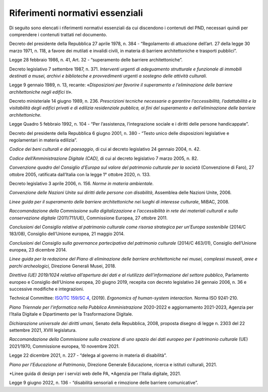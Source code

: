 Riferimenti normativi essenziali 
================================

Di seguito sono elencati i riferimenti normativi essenziali da cui
discendono i contenuti del PND, necessari quindi per comprendere i
contenuti trattati nel documento.

Decreto del presidente della Repubblica 27 aprile 1978, n. 384 -
“Regolamento di attuazione dell’art. 27 della legge 30 marzo 1971, n.
118, a favore dei mutilati e invalidi civili, in materia di barriere
architettoniche e trasporti pubblici”.

Legge 28 febbraio 1986, n. 41, Art. 32 - “superamento delle barriere
architettoniche”.

Decreto legislativo 7 settembre 1987, n. 371. *Interventi urgenti di adeguamento
strutturale e funzionale di immobili destinati a musei, archivi e
biblioteche e provvedimenti urgenti a sostegno delle attività
culturali.*

Legge 9 gennaio 1989, n. 13, recante: «*Disposizioni per favorire il
superamento e l’eliminazione delle barriere architettoniche negli
edifici ti*».

Decreto ministeriale 14 giugno 1989, n. 236. *Prescrizioni tecniche necessarie a
garantire l’accessibilità, l’adattabilità e la visitabilità degli
edifici privati e di edilizia residenziale pubblica, ai fini del
superamento e dell’eliminazione delle barriere architettoniche.*

Legge Quadro 5 febbraio 1992, n. 104 - “Per l’assistenza, l’integrazione
sociale e i diritti delle persone handicappate”.

Decreto del presidente della Repubblica 6 giugno 2001, n. 380 - “Testo
unico delle disposizioni legislative e regolamentari in materia
edilizia”.

*Codice dei beni culturali e del paesaggio*, di cui al decreto
legislativo 24 gennaio 2004, n. 42.

*Codice dell’Amministrazione Digitale (CAD),* di cui al decreto
legislativo 7 marzo 2005, n. 82.

*Convenzione quadro del Consiglio d’Europa sul valore del patrimonio
culturale per la società* (Convenzione di Faro), 27 ottobre 2005,
ratificata dall’Italia con la legge 1° ottobre 2020, n. 133.

Decreto legislativo 3 aprile 2006, n. 156. *Norme in materia ambientale.*

*Convenzione delle Nazioni Unite sui diritti delle persone con
disabilità*, Assemblea delle Nazioni Unite, 2006.

*Linee guida per il superamento delle barriere architettoniche nei
luoghi di interesse culturale*, MiBAC, 2008.

*Raccomandazione della Commissione sulla digitalizzazione e
l’accessibilità in rete dei materiali culturali e sulla conservazione
digitale* (2011/711/UE), Commissione Europea, 27 ottobre 2011.

*Conclusioni del Consiglio relative al patrimonio culturale come risorsa
strategica per un’Europa sostenibile* (2014/C 183/08), Consiglio
dell’Unione europea, 21 maggio 2014.

*Conclusioni del Consiglio sulla governance partecipativa del patrimonio
culturale* (2014/C 463/01), Consiglio dell’Unione europea, 23 dicembre
2014.

*Linee guida per la redazione del Piano di eliminazione delle barriere
architettoniche nei musei, complessi museali, aree e parchi
archeologici,* Direzione Generali Musei, 2018.

*Direttiva (UE) 2019/1024 relativa all’apertura dei dati e al riutilizzo
dell’informazione del settore pubblico*, Parlamento europeo e Consiglio
dell’Unione europea, 20 giugno 2019, recepita con decreto legislativo 24
gennaio 2006, n. 36 e successive modifiche e integrazioni.

Technical Committee: `ISO/TC 159/SC
4 <https://www.iso.org/committee/53372.html>`__, (2019). *Ergonomics of
human-system interaction.* Norma ISO 9241-210.

*Piano Triennale per l’informatica nella Pubblica
Amministrazione* 2020-2022 e aggiornamento 2021-2023, Agenzia per
l’Italia Digitale e Dipartimento per la Trasformazione Digitale.

*Dichiarazione universale dei diritti umani*, Senato della Repubblica,
2008, proposta disegno di legge n. 2303 del 22 settembre 2021, XVIII
legislatura.

*Raccomandazione della Commissione sulla creazione di uno spazio dei
dati europeo per il patrimonio culturale* (UE) 2021/1970, Commissione
europea, 10 novembre 2021.

Legge 22 dicembre 2021, n. 227 - “delega al governo in materia di
disabilità”.

*Piano per l’Educazione al Patrimonio*, Direzione Generale Educazione,
ricerca e istituti culturali, 2021.

*Linee guida di design per i servizi web delle PA, *Agenzia per
l’Italia digitale, 2021.

Legge 9 giugno 2022, n. 136 - “disabilità sensoriali e rimozione delle
barriere comunicative”.
